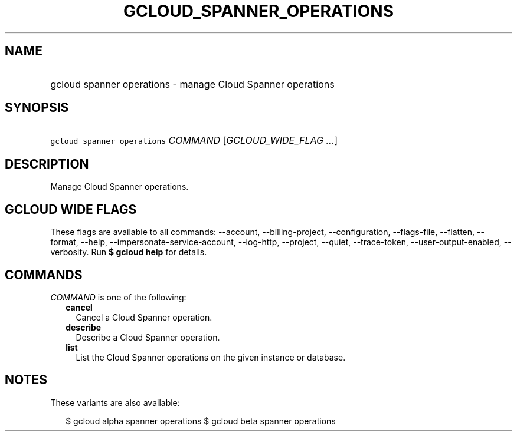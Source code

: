 
.TH "GCLOUD_SPANNER_OPERATIONS" 1



.SH "NAME"
.HP
gcloud spanner operations \- manage Cloud Spanner operations



.SH "SYNOPSIS"
.HP
\f5gcloud spanner operations\fR \fICOMMAND\fR [\fIGCLOUD_WIDE_FLAG\ ...\fR]



.SH "DESCRIPTION"

Manage Cloud Spanner operations.



.SH "GCLOUD WIDE FLAGS"

These flags are available to all commands: \-\-account, \-\-billing\-project,
\-\-configuration, \-\-flags\-file, \-\-flatten, \-\-format, \-\-help,
\-\-impersonate\-service\-account, \-\-log\-http, \-\-project, \-\-quiet,
\-\-trace\-token, \-\-user\-output\-enabled, \-\-verbosity. Run \fB$ gcloud
help\fR for details.



.SH "COMMANDS"

\f5\fICOMMAND\fR\fR is one of the following:

.RS 2m
.TP 2m
\fBcancel\fR
Cancel a Cloud Spanner operation.

.TP 2m
\fBdescribe\fR
Describe a Cloud Spanner operation.

.TP 2m
\fBlist\fR
List the Cloud Spanner operations on the given instance or database.


.RE
.sp

.SH "NOTES"

These variants are also available:

.RS 2m
$ gcloud alpha spanner operations
$ gcloud beta spanner operations
.RE

